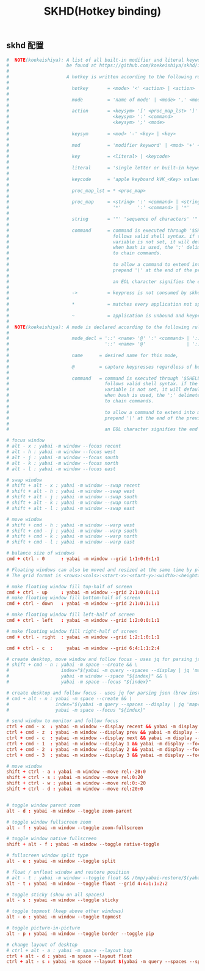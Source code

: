 #+TITLE: SKHD(Hotkey binding)
#+AUTHOR: 孙建康（rising.lambda）
#+EMAIL:  rising.lambda@gmail.com

#+DESCRIPTION: macos hotkey binding
#+PROPERTY:    header-args        :mkdirp yes
#+OPTIONS:     num:nil toc:nil todo:nil tasks:nil tags:nil
#+OPTIONS:     skip:nil author:nil email:nil creator:nil timestamp:nil
#+INFOJS_OPT:  view:nil toc:nil ltoc:t mouse:underline buttons:0 path:http://orgmode.org/org-info.js

** skhd 配置
   #+BEGIN_SRC conf :eval never :exports code :tangle (m/resolve "${m/xdg.conf.d}/skhd/skhdrc") :tangle-mode (identity #o755) :comments link
     #  NOTE(koekeishiya): A list of all built-in modifier and literal keywords can
     #                     be found at https://github.com/koekeishiya/skhd/issues/1
     #
     #                     A hotkey is written according to the following rules:
     #
     #                       hotkey       = <mode> '<' <action> | <action>
     #
     #                       mode         = 'name of mode' | <mode> ',' <mode>
     #
     #                       action       = <keysym> '[' <proc_map_lst> ']' | <keysym> '->' '[' <proc_map_lst> ']'
     #                                      <keysym> ':' <command>          | <keysym> '->' ':' <command>
     #                                      <keysym> ';' <mode>             | <keysym> '->' ';' <mode>
     #
     #                       keysym       = <mod> '-' <key> | <key>
     #
     #                       mod          = 'modifier keyword' | <mod> '+' <mod>
     #
     #                       key          = <literal> | <keycode>
     #
     #                       literal      = 'single letter or built-in keyword'
     #
     #                       keycode      = 'apple keyboard kVK_<Key> values (0x3C)'
     #
     #                       proc_map_lst = * <proc_map>
     #
     #                       proc_map     = <string> ':' <command> | <string>     '~' |
     #                                      '*'      ':' <command> | '*'          '~'
     #
     #                       string       = '"' 'sequence of characters' '"'
     #
     #                       command      = command is executed through '$SHELL -c' and
     #                                      follows valid shell syntax. if the $SHELL environment
     #                                      variable is not set, it will default to '/bin/bash'.
     #                                      when bash is used, the ';' delimeter can be specified
     #                                      to chain commands.
     #
     #                                      to allow a command to extend into multiple lines,
     #                                      prepend '\' at the end of the previous line.
     #
     #                                      an EOL character signifies the end of the bind.
     #
     #                       ->           = keypress is not consumed by skhd
     #
     #                       *            = matches every application not specified in <proc_map_lst>
     #
     #                       ~            = application is unbound and keypress is forwarded per usual, when specified in a <proc_map>
     #
     #  NOTE(koekeishiya): A mode is declared according to the following rules:
     #
     #                       mode_decl = '::' <name> '@' ':' <command> | '::' <name> ':' <command> |
     #                                   '::' <name> '@'               | '::' <name>
     #
     #                       name      = desired name for this mode,
     #
     #                       @         = capture keypresses regardless of being bound to an action
     #
     #                       command   = command is executed through '$SHELL -c' and
     #                                   follows valid shell syntax. if the $SHELL environment
     #                                   variable is not set, it will default to '/bin/bash'.
     #                                   when bash is used, the ';' delimeter can be specified
     #                                   to chain commands.
     #
     #                                   to allow a command to extend into multiple lines,
     #                                   prepend '\' at the end of the previous line.
     #
     #                                   an EOL character signifies the end of the bind.

     # focus window
     # alt - x : yabai -m window --focus recent
     # alt - h : yabai -m window --focus west
     # alt - j : yabai -m window --focus south
     # alt - k : yabai -m window --focus north
     # alt - l : yabai -m window --focus east

     # swap window
     # shift + alt - x : yabai -m window --swap recent
     # shift + alt - h : yabai -m window --swap west
     # shift + alt - j : yabai -m window --swap south
     # shift + alt - k : yabai -m window --swap north
     # shift + alt - l : yabai -m window --swap east

     # move window
     # shift + cmd - h : yabai -m window --warp west
     # shift + cmd - j : yabai -m window --warp south
     # shift + cmd - k : yabai -m window --warp north
     # shift + cmd - l : yabai -m window --warp east

     # balance size of windows
     cmd + ctrl - 0      : yabai -m window --grid 1:1:0:0:1:1

     # Floating windows can also be moved and resized at the same time by placing them on a grid.
     # The grid format is <rows>:<cols>:<start-x>:<start-y>:<width>:<height>

     # make floating window fill top-half of screen
     cmd + ctrl - up     : yabai -m window --grid 2:1:0:0:1:1
     # make floating window fill bottom-half of screen
     cmd + ctrl - down   : yabai -m window --grid 2:1:0:1:1:1

     # make floating window fill left-half of screen
     cmd + ctrl - left   : yabai -m window --grid 1:2:0:0:1:1

     # make floating window fill right-half of screen
     cmd + ctrl - right  : yabai -m window --grid 1:2:1:0:1:1

     cmd + ctrl - c  :     yabai -m window --grid 6:4:1:1:2:4

     # create desktop, move window and follow focus - uses jq for parsing json (brew install jq)
     # shift + cmd - n : yabai -m space --create && \
     #                   index="$(yabai -m query --spaces --display | jq 'map(select(."native-fullscreen" == 0))[-1].index')" && \
     #                   yabai -m window --space "${index}" && \
     #                   yabai -m space --focus "${index}"

     # create desktop and follow focus - uses jq for parsing json (brew install jq)
     # cmd + alt - n : yabai -m space --create && \
     #                 index="$(yabai -m query --spaces --display | jq 'map(select(."native-fullscreen" == 0))[-1].index')" && \
     #                 yabai -m space --focus "${index}"

     # send window to monitor and follow focus
     ctrl + cmd - x  : yabai -m window --display recent && yabai -m display --focus recent
     ctrl + cmd - z  : yabai -m window --display prev && yabai -m display --focus prev
     ctrl + cmd - c  : yabai -m window --display next && yabai -m display --focus next
     ctrl + cmd - 1  : yabai -m window --display 1 && yabai -m display --focus 1
     ctrl + cmd - 2  : yabai -m window --display 2 && yabai -m display --focus 2
     ctrl + cmd - 3  : yabai -m window --display 3 && yabai -m display --focus 3

     # move window
     shift + ctrl - a : yabai -m window --move rel:-20:0
     shift + ctrl - s : yabai -m window --move rel:0:20
     shift + ctrl - w : yabai -m window --move rel:0:-20
     shift + ctrl - d : yabai -m window --move rel:20:0


     # toggle window parent zoom
     alt - d : yabai -m window --toggle zoom-parent

     # toggle window fullscreen zoom
     alt - f : yabai -m window --toggle zoom-fullscreen

     # toggle window native fullscreen
     shift + alt - f : yabai -m window --toggle native-toggle

     # fullscreen window split type
     alt - e : yabai -m window --toggle split

     # float / unfloat window and restore position
     # alt - t : yabai -m window --toggle float && /tmp/yabai-restore/$(yabai -m query --windows --window | jq -re '.id').restore 2>/dev/null || true
     alt - t : yabai -m window --toggle float --grid 4:4:1:1:2:2

     # toggle sticky (show on all spaces)
     alt - s : yabai -m window --toggle sticky

     # toggle topmost (keep above other windows)
     alt - o : yabai -m window --toggle topmost

     # toggle picture-in-picture
     alt - p : yabai -m window --toggle border --toggle pip

     # change layout of desktop
     # ctrl + alt - a : yabai -m space --layout bsp
     ctrl + alt - d : yabai -m space --layout float
     ctrl + alt - s : yabai -m space --layout $(yabai -m query --spaces --space | jq -r 'if .type == "bsp" then "float" else "bsp" end')
   #+END_SRC
